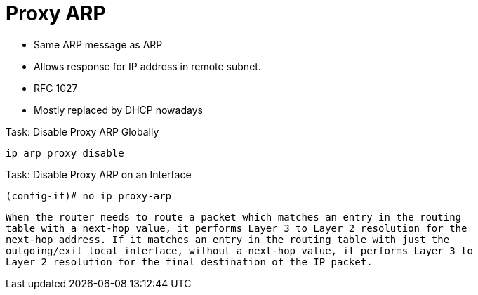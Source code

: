 = Proxy ARP

- Same ARP message as ARP
- Allows response for IP address in remote subnet.
- RFC 1027
- Mostly replaced by DHCP nowadays

.Task: Disable Proxy ARP Globally
----
ip arp proxy disable
----

.Task: Disable Proxy ARP on an Interface
----
(config-if)# no ip proxy-arp
----



  When the router needs to route a packet which matches an entry in the routing
  table with a next-hop value, it performs Layer 3 to Layer 2 resolution for the
  next-hop address. If it matches an entry in the routing table with just the
  outgoing/exit local interface, without a next-hop value, it performs Layer 3 to
  Layer 2 resolution for the final destination of the IP packet.


